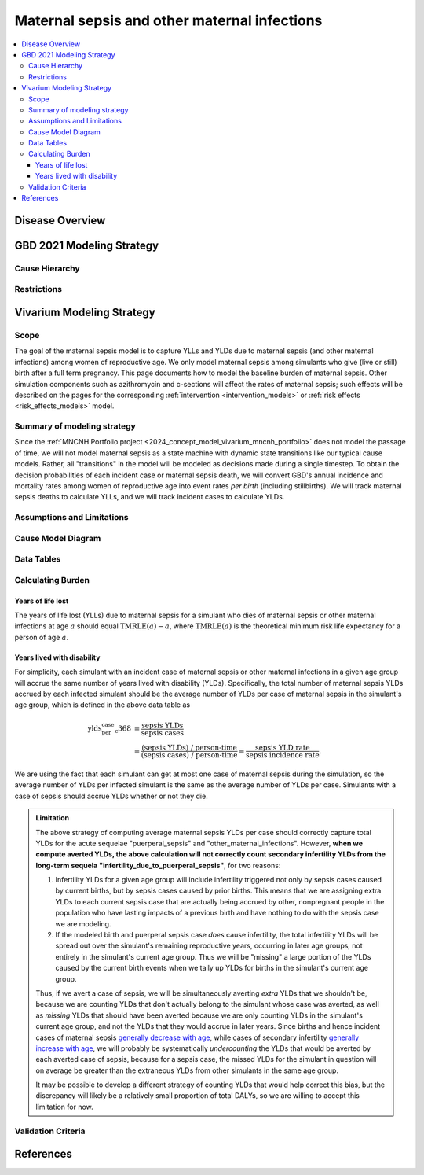 .. _2021_cause_maternal_sepsis_mncnh:

=============================================
Maternal sepsis and other maternal infections
=============================================

.. contents::
    :local:

Disease Overview
----------------

GBD 2021 Modeling Strategy
--------------------------

Cause Hierarchy
+++++++++++++++

Restrictions
++++++++++++

Vivarium Modeling Strategy
--------------------------

Scope
+++++

The goal of the maternal sepsis model is to capture YLLs and YLDs due to
maternal sepsis (and other maternal infections) among women of
reproductive age. We only model maternal sepsis among simulants who give
(live or still) birth after a full term pregnancy. This page documents
how to model the baseline burden of maternal sepsis. Other simulation
components such as azithromycin and c-sections will affect the rates of
maternal sepsis; such effects will be described on the pages for the
corresponding :ref:`intervention <intervention_models>` or :ref:`risk
effects <risk_effects_models>` model.

Summary of modeling strategy
++++++++++++++++++++++++++++

Since the :ref:`MNCNH Portfolio project
<2024_concept_model_vivarium_mncnh_portfolio>` does not model the
passage of time, we will not model maternal sepsis as a state machine
with dynamic state transitions like our typical cause models. Rather,
all "transitions" in the model will be modeled as decisions made during
a single timestep. To obtain the decision probabilities of each incident
case or maternal sepsis death, we will convert GBD's annual incidence
and mortality rates among women of reproductive age into event rates
*per birth* (including stillbirths). We will track maternal sepsis
deaths to calculate YLLs, and we will track incident cases to calculate
YLDs.

Assumptions and Limitations
+++++++++++++++++++++++++++

Cause Model Diagram
+++++++++++++++++++

.. graphviz::

    digraph sepsis_decisions {
        rankdir = LR;
        pregnant -> "not dead"  [label = "1 - ir"]
        pregnant -> sepsis [label = "ir"]
        sepsis -> "not dead" [label = "1 - cfr"]
        sepsis -> dead [label = "cfr"]
        "not dead" -> "child born"  [label = "1"]
        dead -> "child born"  [label = "1"]
    }

Data Tables
+++++++++++

Calculating Burden
++++++++++++++++++

Years of life lost
"""""""""""""""""""

The years of life lost (YLLs) due to maternal sepsis for a simulant who
dies of maternal sepsis or other maternal infections at age :math:`a`
should equal :math:`\operatorname{TMRLE}(a) - a`, where
:math:`\operatorname{TMRLE}(a)` is the theoretical minimum risk life
expectancy for a person of age :math:`a`.

Years lived with disability
"""""""""""""""""""""""""""

For simplicity, each simulant with an incident case of maternal sepsis
or other maternal infections in a given age group  will accrue the same
number of years lived with disability (YLDs). Specifically, the total
number of maternal sepsis YLDs accrued by each infected simulant should
be the average number of YLDs per case of maternal sepsis in the
simulant's age group, which is defined in the above data table as

.. math::

    \begin{align*}
    \text{ylds_per_case_c368}
        &= \frac{\text{sepsis YLDs}}{\text{sepsis cases}}\\
        &= \frac{\text{(sepsis YLDs) / person-time}}
            {\text{(sepsis cases) / person-time}}
        = \frac{\text{sepsis YLD rate}}{\text{sepsis incidence rate}}.
    \end{align*}

We are using the fact that  each simulant can get at most one case of
maternal sepsis during the simulation, so the average number of YLDs per
infected simulant is the same as the average number of YLDs per case.
Simulants with a case of sepsis should accrue YLDs whether or not they
die.

.. admonition:: Limitation

    The above strategy of computing average maternal sepsis YLDs per
    case should correctly capture total YLDs for the acute sequelae
    "puerperal_sepsis" and "other_maternal_infections". However, **when
    we compute averted YLDs, the above calculation will not correctly
    count secondary infertility YLDs from the long-term sequela
    "infertility_due_to_puerperal_sepsis"**, for two reasons:

    #. Infertility YLDs for a given age group will include infertility
       triggered not only by sepsis cases caused by current births, but
       by sepsis cases caused by prior births. This means that we are
       assigning extra YLDs to each current sepsis case that are
       actually being accrued by other, nonpregnant people in the
       population who have lasting impacts of a previous birth and have
       nothing to do with the sepsis case we are modeling.

    #. If the modeled birth and puerperal sepsis case *does* cause
       infertility, the total infertility YLDs will be spread out over
       the simulant's remaining reproductive years, occurring in later
       age groups, not entirely in the simulant's current age group.
       Thus we will be "missing" a large portion of the YLDs caused by
       the current birth events when we tally up YLDs for births in the
       simulant's current age group.

    Thus, if we avert a case of sepsis, we will be simultaneously
    averting *extra* YLDs that we shouldn't be, because we are counting
    YLDs that don't actually belong to the simulant whose case was
    averted, as well as *missing* YLDs that should have been averted
    because we are only counting YLDs in the simulant's current age
    group, and not the YLDs that they would accrue in later years. Since
    births and hence incident cases of maternal sepsis `generally
    decrease with age <http://ihmeuw.org/6q63>`_, while cases of
    secondary infertility `generally increase with age
    <http://ihmeuw.org/6q62>`_, we will probably be systematically
    *undercounting* the YLDs that would be averted by each averted case
    of sepsis, because for a sepsis case, the missed YLDs for the
    simulant in question will on average be greater than the extraneous
    YLDs from other simulants in the same age group.

    It may be possible to develop a different strategy of counting YLDs
    that would help correct this bias, but the discrepancy will likely
    be a relatively small proportion of total DALYs, so we are willing
    to accept this limitation for now.

Validation Criteria
+++++++++++++++++++

References
----------
